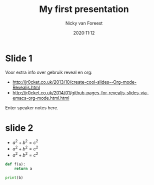 #+title: My first presentation
#+author: Nicky van Foreest
#+date: 2020:11:12
#+email: n.d.van.foreest@rug.nl

#+REVEAL_ROOT: https://cdn.jsdelivr.net/npm/reveal.js
#+REVEAL_THEME: black
#+OPTIONS: toc:nil num:nil reveal_mathjax:t
# Ik geloof dat onderstaande default is.
#+REVEAL_TRANS: linear    
#+REVEAL_HEAD_PREAMBLE: <meta name="description" content="Org-Reveal Introduction.">
#+REVEAL_POSTAMBLE: <p> Created by Nicky. </p>
# Die notes lijken niet te werken
#+REVEAL_PLUGINS: (notes)

* Slide 1

Voor extra info over gebruik reveal en org: 
- http://jr0cket.co.uk/2013/10/create-cool-slides--Org-mode-Revealjs.html
- http://jr0cket.co.uk/2014/01/github-pages-for-revealjs-slides-via-emacs-org-mode.html.html
#+BEGIN_NOTES
  Enter speaker notes here.
#+END_NOTES

* slide 2

- $a^2 + b^2 = c^2$
- $a^2 + b^2 = c^2$
- $a^2 + b^2 = c^2$


#+begin_src python
def f(a):
    return a

print(b)
#+end_src
